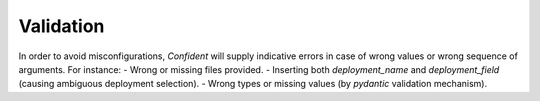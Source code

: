 .. _validation:

Validation
==========

In order to avoid misconfigurations, `Confident` will supply indicative errors in case of wrong values or wrong sequence of arguments.
For instance:
- Wrong or missing files provided.
- Inserting both `deployment_name` and `deployment_field` (causing ambiguous deployment selection).
- Wrong types or missing values (by `pydantic` validation mechanism).
